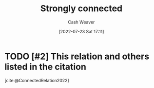 :PROPERTIES:
:ID:       7703fd24-5fdf-40c0-8b44-4530d303bc6e
:END:
#+title: Strongly connected
#+author: Cash Weaver
#+date: [2022-07-23 Sat 17:11]
#+filetags: :concept:
* TODO [#2] This relation and others listed in the citation

[cite:@ConnectedRelation2022]
#+print_bibliography:
* TODO [#2] Anki :noexport:
:PROPERTIES:
:ANKI_DECK: Default
:END:
